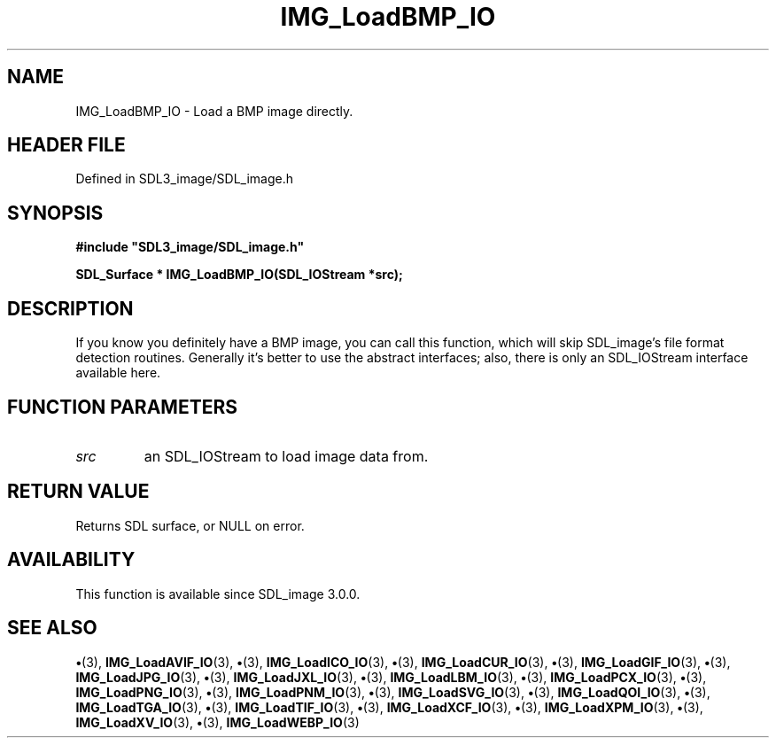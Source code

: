 .\" This manpage content is licensed under Creative Commons
.\"  Attribution 4.0 International (CC BY 4.0)
.\"   https://creativecommons.org/licenses/by/4.0/
.\" This manpage was generated from SDL_image's wiki page for IMG_LoadBMP_IO:
.\"   https://wiki.libsdl.org/SDL_image/IMG_LoadBMP_IO
.\" Generated with SDL/build-scripts/wikiheaders.pl
.\"  revision 3.0.0-no-vcs
.\" Please report issues in this manpage's content at:
.\"   https://github.com/libsdl-org/sdlwiki/issues/new
.\" Please report issues in the generation of this manpage from the wiki at:
.\"   https://github.com/libsdl-org/SDL/issues/new?title=Misgenerated%20manpage%20for%20IMG_LoadBMP_IO
.\" SDL_image can be found at https://libsdl.org/projects/SDL_image
.de URL
\$2 \(laURL: \$1 \(ra\$3
..
.if \n[.g] .mso www.tmac
.TH IMG_LoadBMP_IO 3 "SDL_image 3.0.0" "SDL_image" "SDL_image3 FUNCTIONS"
.SH NAME
IMG_LoadBMP_IO \- Load a BMP image directly\[char46]
.SH HEADER FILE
Defined in SDL3_image/SDL_image\[char46]h

.SH SYNOPSIS
.nf
.B #include \(dqSDL3_image/SDL_image.h\(dq
.PP
.BI "SDL_Surface * IMG_LoadBMP_IO(SDL_IOStream *src);
.fi
.SH DESCRIPTION
If you know you definitely have a BMP image, you can call this function,
which will skip SDL_image's file format detection routines\[char46] Generally it's
better to use the abstract interfaces; also, there is only an SDL_IOStream
interface available here\[char46]

.SH FUNCTION PARAMETERS
.TP
.I src
an SDL_IOStream to load image data from\[char46]
.SH RETURN VALUE
Returns SDL surface, or NULL on error\[char46]

.SH AVAILABILITY
This function is available since SDL_image 3\[char46]0\[char46]0\[char46]

.SH SEE ALSO
.BR \(bu (3),
.BR IMG_LoadAVIF_IO (3),
.BR \(bu (3),
.BR IMG_LoadICO_IO (3),
.BR \(bu (3),
.BR IMG_LoadCUR_IO (3),
.BR \(bu (3),
.BR IMG_LoadGIF_IO (3),
.BR \(bu (3),
.BR IMG_LoadJPG_IO (3),
.BR \(bu (3),
.BR IMG_LoadJXL_IO (3),
.BR \(bu (3),
.BR IMG_LoadLBM_IO (3),
.BR \(bu (3),
.BR IMG_LoadPCX_IO (3),
.BR \(bu (3),
.BR IMG_LoadPNG_IO (3),
.BR \(bu (3),
.BR IMG_LoadPNM_IO (3),
.BR \(bu (3),
.BR IMG_LoadSVG_IO (3),
.BR \(bu (3),
.BR IMG_LoadQOI_IO (3),
.BR \(bu (3),
.BR IMG_LoadTGA_IO (3),
.BR \(bu (3),
.BR IMG_LoadTIF_IO (3),
.BR \(bu (3),
.BR IMG_LoadXCF_IO (3),
.BR \(bu (3),
.BR IMG_LoadXPM_IO (3),
.BR \(bu (3),
.BR IMG_LoadXV_IO (3),
.BR \(bu (3),
.BR IMG_LoadWEBP_IO (3)
